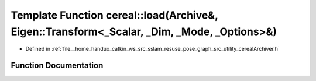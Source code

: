 .. _exhale_function_namespacecereal_1aa514ae26caa9a0f8acbb246c8be835a6:

Template Function cereal::load(Archive&, Eigen::Transform<_Scalar, _Dim, _Mode, _Options>&)
===========================================================================================

- Defined in :ref:`file__home_handuo_catkin_ws_src_sslam_resuse_pose_graph_src_utility_cerealArchiver.h`


Function Documentation
----------------------


.. doxygenfunction:: cereal::load(Archive&, Eigen::Transform<_Scalar, _Dim, _Mode, _Options>&)
